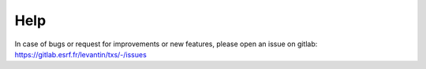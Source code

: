 Help
====

In case of bugs or request for improvements or new features,
please open an issue on gitlab: https://gitlab.esrf.fr/levantin/txs/-/issues